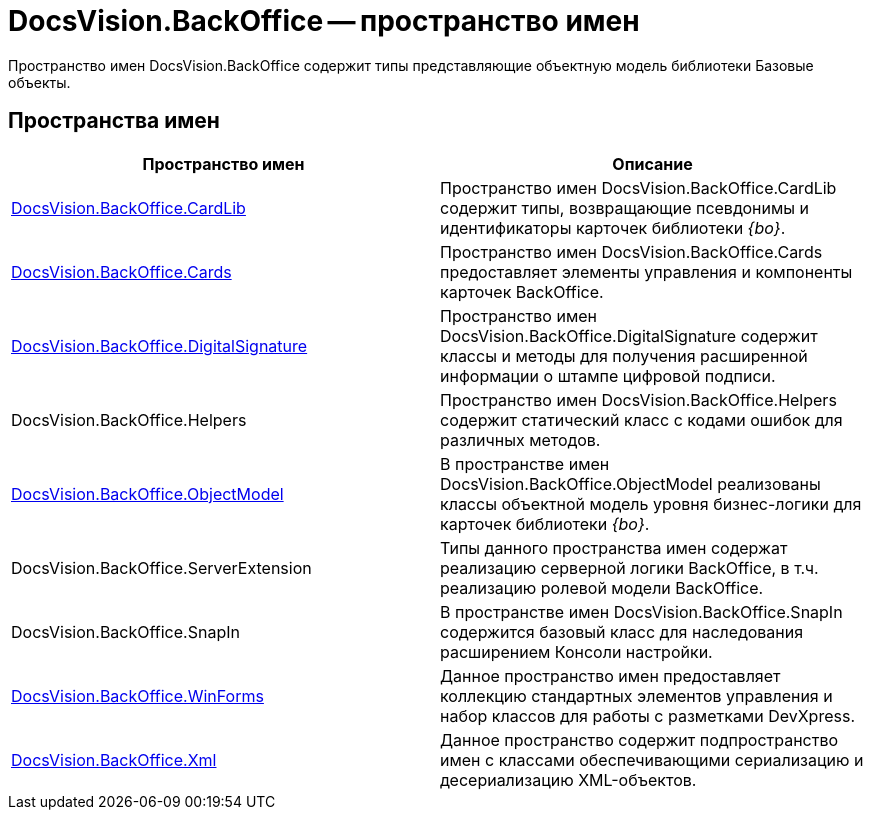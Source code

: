 = DocsVision.BackOffice -- пространство имен

Пространство имен DocsVision.BackOffice содержит типы представляющие объектную модель библиотеки Базовые объекты.

== Пространства имен

[cols=",",options="header"]
|===
|Пространство имен |Описание
|xref:api/DocsVision/BackOffice/CardLib/CardLib_NS.adoc[DocsVision.BackOffice.CardLib] |Пространство имен DocsVision.BackOffice.CardLib содержит типы, возвращающие псевдонимы и идентификаторы карточек библиотеки _{bo}_.
|xref:api/DocsVision/BackOffice/Cards/Cards_NS.adoc[DocsVision.BackOffice.Cards] |Пространство имен DocsVision.BackOffice.Cards предоставляет элементы управления и компоненты карточек BackOffice.
|xref:api/DocsVision/BackOffice/DigitalSignature/DigitalSignature_NS.adoc[DocsVision.BackOffice.DigitalSignature] |Пространство имен DocsVision.BackOffice.DigitalSignature содержит классы и методы для получения расширенной информации о штампе цифровой подписи.
|DocsVision.BackOffice.Helpers |Пространство имен DocsVision.BackOffice.Helpers содержит статический класс с кодами ошибок для различных методов.
|xref:api/DocsVision/Platform/ObjectModel/ObjectModel_NS.adoc[DocsVision.BackOffice.ObjectModel] |В пространстве имен DocsVision.BackOffice.ObjectModel реализованы классы объектной модель уровня бизнес-логики для карточек библиотеки _{bo}_.
|DocsVision.BackOffice.ServerExtension |Типы данного пространства имен содержат реализацию серверной логики BackOffice, в т.ч. реализацию ролевой модели BackOffice.
|DocsVision.BackOffice.SnapIn |В пространстве имен DocsVision.BackOffice.SnapIn содержится базовый класс для наследования расширением Консоли настройки.
|xref:api/DocsVision/BackOffice/WinForms/WinForms_NS.adoc[DocsVision.BackOffice.WinForms] |Данное пространство имен предоставляет коллекцию стандартных элементов управления и набор классов для работы с разметками DevXpress.
|xref:api/DocsVision/BackOffice/Xml/Xml_NS.adoc[DocsVision.BackOffice.Xml] |Данное пространство содержит подпространство имен с классами обеспечивающими сериализацию и десериализацию XML-объектов.
|===


